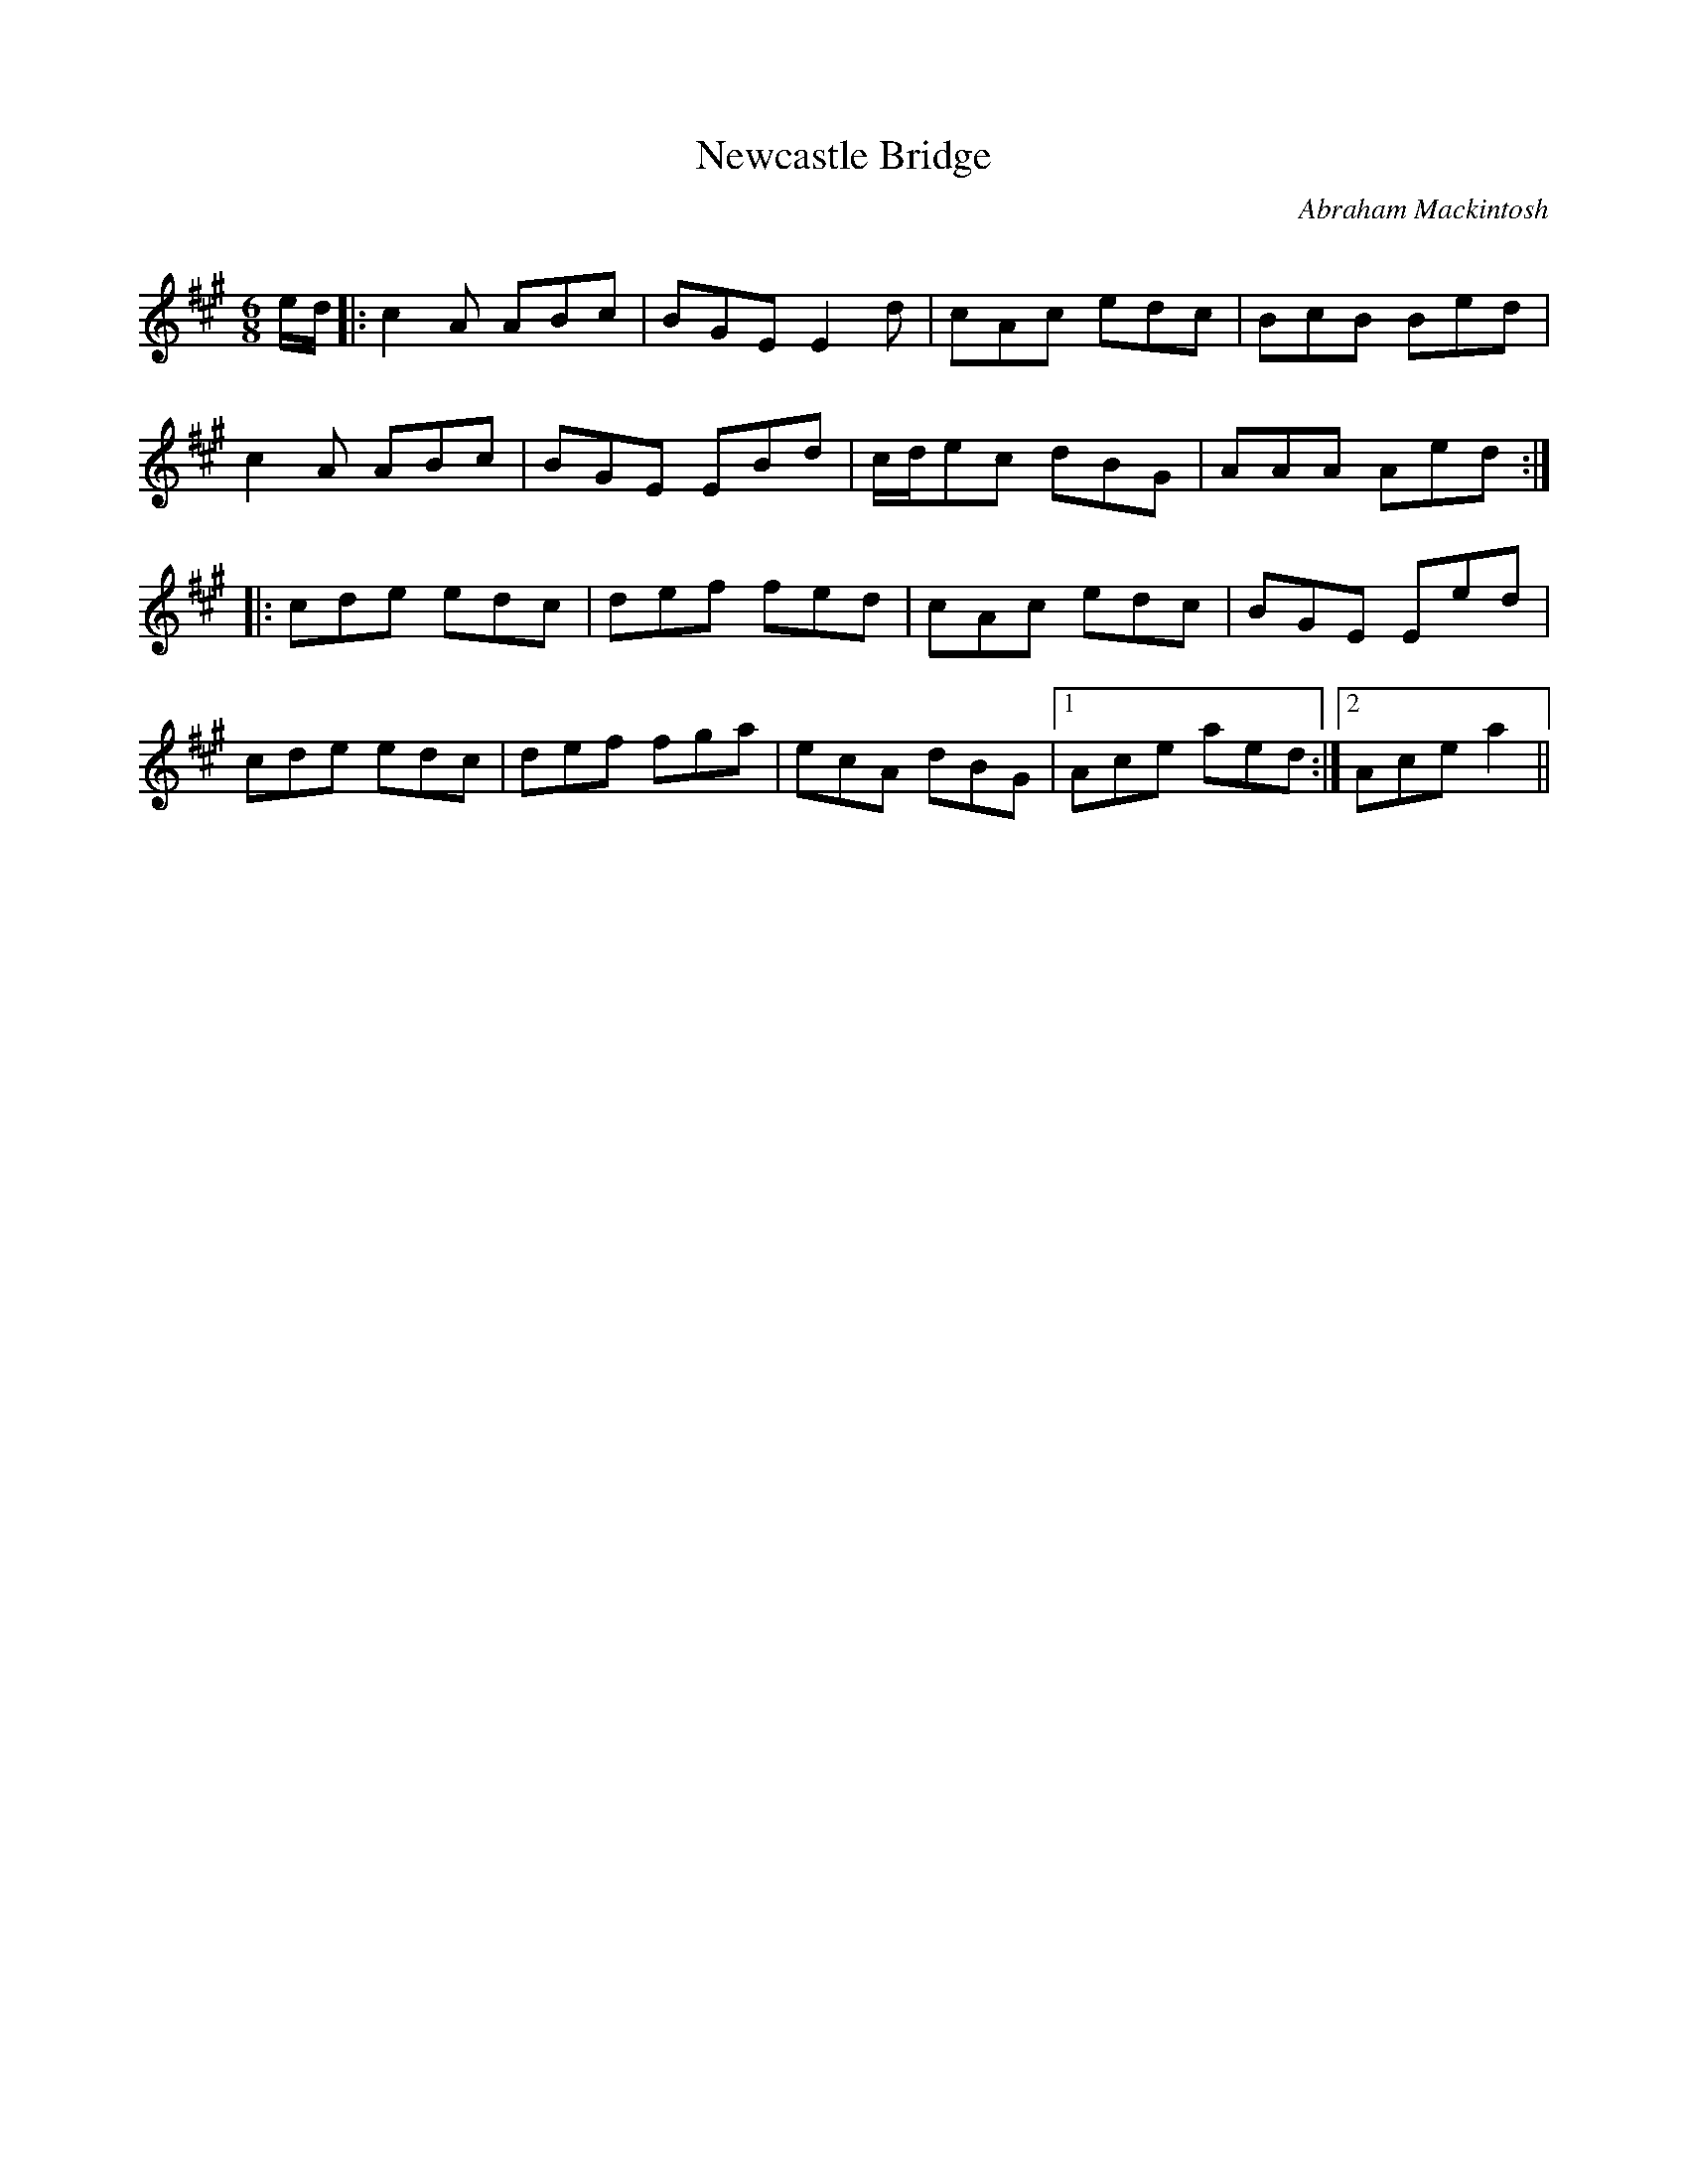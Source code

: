 X:1
T: Newcastle Bridge
C:Abraham Mackintosh
R:Jig
Q:180
K:A
M:6/8
L:1/16
ed|:c4A2 A2B2c2|B2G2E2 E4d2|c2A2c2 e2d2c2|B2c2B2 B2e2d2|
c4A2 A2B2c2|B2G2E2 E2B2d2|cde2c2 d2B2G2|A2A2A2 A2e2d2:|
|:c2d2e2 e2d2c2|d2e2f2 f2e2d2|c2A2c2 e2d2c2|B2G2E2 E2e2d2|
c2d2e2 e2d2c2|d2e2f2 f2g2a2|e2c2A2 d2B2G2|1A2c2e2 a2e2d2:|2A2c2e2 a4||
